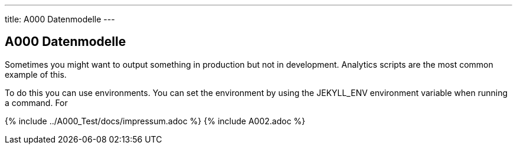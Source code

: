 ---
title: A000 Datenmodelle
---

== A000 Datenmodelle
:page-liquid:

Sometimes you might want to output something in production but not in development. Analytics scripts are the most common example of this.

To do this you can use environments. You can set the environment by using the JEKYLL_ENV environment variable when running a command. For

+++
{% include ../A000_Test/docs/impressum.adoc %}
{% include A002.adoc %}
+++